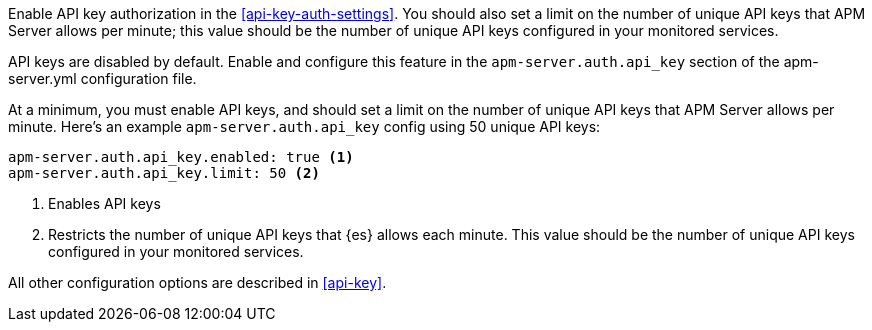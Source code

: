// tag::fleet-managed[]
Enable API key authorization in the <<api-key-auth-settings>>.
You should also set a limit on the number of unique API keys that APM Server allows per minute;
this value should be the number of unique API keys configured in your monitored services.
// end::fleet-managed[]

// tag::binary[]
API keys are disabled by default. Enable and configure this feature in the `apm-server.auth.api_key`
section of the +apm-server.yml+ configuration file.

At a minimum, you must enable API keys,
and should set a limit on the number of unique API keys that APM Server allows per minute.
Here's an example `apm-server.auth.api_key` config using 50 unique API keys:

[source,yaml]
----
apm-server.auth.api_key.enabled: true <1>
apm-server.auth.api_key.limit: 50 <2>
----
<1> Enables API keys
<2> Restricts the number of unique API keys that {es} allows each minute.
This value should be the number of unique API keys configured in your monitored services.

All other configuration options are described in <<api-key>>.
// end::binary[]